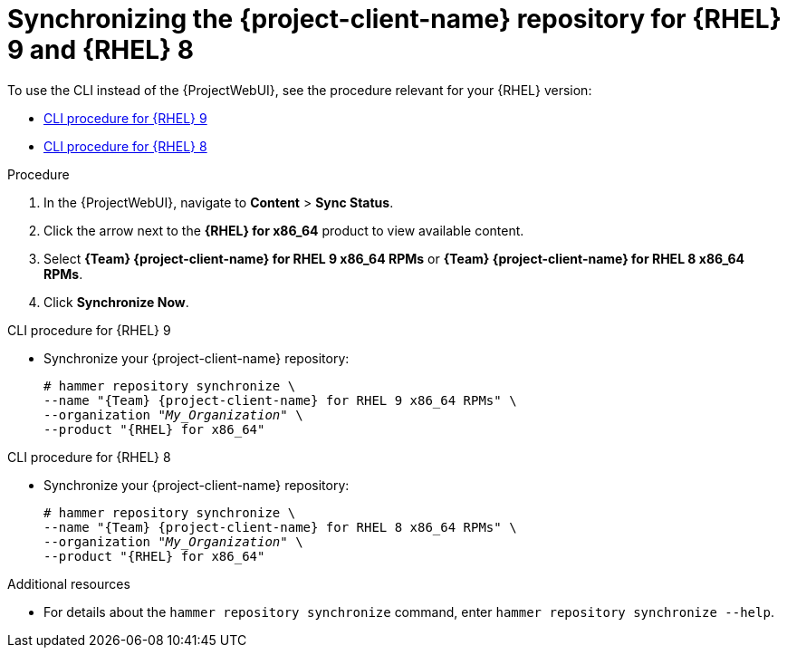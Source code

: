 [id="synchronizing-the-project-client-name-repository-rhel-9-and-rhel-8"]
= Synchronizing the {project-client-name} repository for {RHEL} 9 and {RHEL} 8

To use the CLI instead of the {ProjectWebUI}, see the procedure relevant for your {RHEL} version:

* xref:CLI_Synchronizing_the_Client_Repository_rhel_9_{context}[]
* xref:CLI_Synchronizing_the_Client_Repository_rhel_8_{context}[]

.Procedure
. In the {ProjectWebUI}, navigate to *Content* > *Sync Status*.
. Click the arrow next to the *{RHEL} for x86_64* product to view available content.
. Select *{Team} {project-client-name} for RHEL 9 x86_64 RPMs* or *{Team} {project-client-name} for RHEL 8 x86_64 RPMs*.
. Click *Synchronize Now*.

[id="CLI_Synchronizing_the_Client_Repository_rhel_9_{context}"]
.CLI procedure for {RHEL} 9
* Synchronize your {project-client-name} repository:
+
[options="nowrap" subs="+quotes,attributes"]
----
# hammer repository synchronize \
--name "{Team} {project-client-name} for RHEL 9 x86_64 RPMs" \
--organization "_My_Organization_" \
--product "{RHEL} for x86_64"
----

[id="CLI_Synchronizing_the_Client_Repository_rhel_8_{context}"]
.CLI procedure for {RHEL} 8
* Synchronize your {project-client-name} repository:
+
[options="nowrap" subs="+quotes,attributes"]
----
# hammer repository synchronize \
--name "{Team} {project-client-name} for RHEL 8 x86_64 RPMs" \
--organization "_My_Organization_" \
--product "{RHEL} for x86_64"
----

.Additional resources
* For details about the `hammer repository synchronize` command, enter `hammer repository synchronize --help`.

